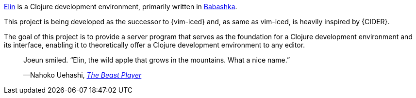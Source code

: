 https://github.com/liquidz/elin[Elin] is a Clojure development environment, primarily written in https://babashka.org[Babashka].

This project is being developed as the successor to {vim-iced} and, as same as vim-iced, is heavily inspired by {CIDER}.

The goal of this project is to provide a server program that serves as the foundation for a Clojure development environment and its interface, enabling it to theoretically offer a Clojure development environment to any editor.

+++
<blockquote>
  <p>Joeun smiled. “Elin, the wild apple that grows in the mountains. What a nice name.”</p>
  <footer>—Nahoko Uehashi, <cite><a href="https://en.wikipedia.org/wiki/The_Beast_Player" target="_blank">The Beast Player</a></cite></footer>
</blockquote>
+++
